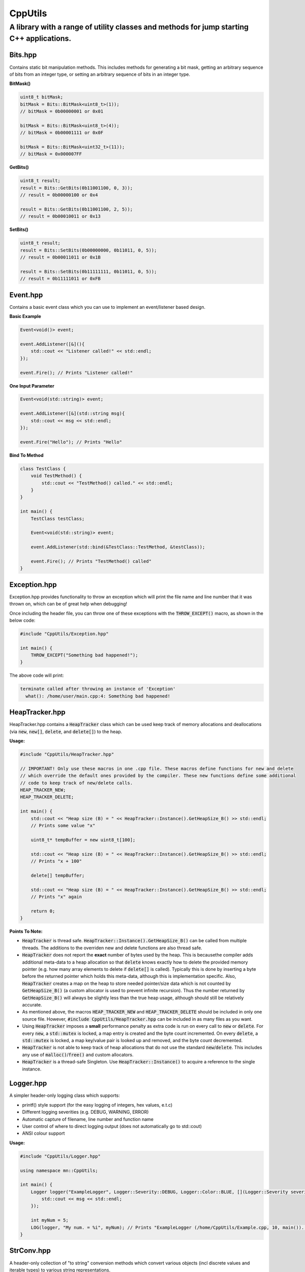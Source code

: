 ========
CppUtils
========

-----------------------------------------------------------------------------------------
A library with a range of utility classes and methods for jump starting C++ applications.
-----------------------------------------------------------------------------------------

.. image:: https://travis-ci.org/mbedded-ninja/CppUtils.svg?branch=master
	:target: https://travis-ci.org/mbedded-ninja/CppUtils

Bits.hpp
========

Contains static bit manipulation methods. This includes methods for generating a bit mask, getting an arbitrary sequence of bits from an integer type, or setting an arbitrary sequence of bits in an integer type.

**BitMask()**

.. code:: cpp

    uint8_t bitMask;
    bitMask = Bits::BitMask<uint8_t>(1));
    // bitMask = 0b00000001 or 0x01

    bitMask = Bits::BitMask<uint8_t>(4));
    // bitMask = 0b00001111 or 0x0F

    bitMask = Bits::BitMask<uint32_t>(11));
    // bitMask = 0x000007FF

**GetBits()**

.. code:: cpp

    uint8_t result;
    result = Bits::GetBits(0b11001100, 0, 3));
    // result = 0b00000100 or 0x4

    result = Bits::GetBits(0b11001100, 2, 5));
    // result = 0b00010011 or 0x13

**SetBits()**

.. code:: cpp

    uint8_t result;
    result = Bits::SetBits(0b00000000, 0b11011, 0, 5));
    // result = 0b00011011 or 0x1B

    result = Bits::SetBits(0b11111111, 0b11011, 0, 5));
    // result = 0b11111011 or 0xFB

Event.hpp
=========

Contains a basic event class which you can use to implement an event/listener based design.

**Basic Example**

.. code:: cpp

    Event<void()> event;

    event.AddListener([&](){
        std::cout << "Listener called!" << std::endl;
    });

    event.Fire(); // Prints "Listener called!"

**One Input Parameter**

.. code:: cpp

    Event<void(std::string)> event;

    event.AddListener([&](std::string msg){
        std::cout << msg << std::endl;
    });

    event.Fire("Hello"); // Prints "Hello"

**Bind To Method**

.. code:: cpp

    class TestClass {
        void TestMethod() {
            std::cout << "TestMethod() called." << std::endl;
        }
    }

    int main() {
        TestClass testClass;

        Event<void(std::string)> event;

        event.AddListener(std::bind(&TestClass::TestMethod, &testClass));

        event.Fire(); // Prints "TestMethod() called"
    }

Exception.hpp
=============

Exception.hpp provides functionality to throw an exception which will print the file name and line number that it was thrown on, which can be of great help when debugging!

Once including the header file, you can throw one of these exceptions with the :code:`THROW_EXCEPT()` macro, as shown in the below code:

.. code:: cpp

    #include "CppUtils/Exception.hpp"

    int main() {
        THROW_EXCEPT("Something bad happened!");
    }

The above code will print:

.. code:: cpp

    terminate called after throwing an instance of 'Exception'
      what(): /home/user/main.cpp:4: Something bad happened!


HeapTracker.hpp
===============

HeapTracker.hpp contains a :code:`HeapTracker` class which can be used keep track of memory allocations and deallocations (via :code:`new`, :code:`new[]`, :code:`delete`, and :code:`delete[]`) to the heap.

**Usage:**

.. code:: cpp

    #include "CppUtils/HeapTracker.hpp"

    // IMPORTANT! Only use these macros in one .cpp file. These macros define functions for new and delete
    // which override the default ones provided by the compiler. These new functions define some additional
    // code to keep track of new/delete calls.
    HEAP_TRACKER_NEW;
    HEAP_TRACKER_DELETE;

    int main() {
        std::cout << "Heap size (B) = " << HeapTracker::Instance().GetHeapSize_B() >> std::endl;
        // Prints some value "x"

        uint8_t* tempBuffer = new uint8_t[100];

        std::cout << "Heap size (B) = " << HeapTracker::Instance().GetHeapSize_B() >> std::endl;
        // Prints "x + 100"

        delete[] tempBuffer;

        std::cout << "Heap size (B) = " << HeapTracker::Instance().GetHeapSize_B() >> std::endl;
        // Prints "x" again

        return 0;
    }

**Points To Note:**

- :code:`HeapTracker` is thread safe. :code:`HeapTracker::Instance().GetHeapSize_B()` can be called from multiple threads. The additions to the overriden new and delete functions are also thread safe.
- :code:`HeapTracker` does not report the **exact** number of bytes used by the heap. This is becausethe compiler adds additional meta-data to a heap allocation so that :code:`delete` knows exactly how to delete the provided memory pointer (e.g. how many array elements to delete if :code:`delete[]` is called). Typically this is done by inserting a byte before the returned pointer which holds this meta-data, although this is implementation specific. Also, :code:`HeapTracker` creates a map on the heap to store needed pointer/size data which is not counted by :code:`GetHeapSize_B()` (a custom allocator is used to prevent infinite recursion). Thus the number returned by :code:`GetHeapSize_B()` will always be slightly less than the true heap usage, although should still be relatively accurate.
- As mentioned above, the macros :code:`HEAP_TRACKER_NEW` and :code:`HEAP_TRACKER_DELETE` should be included in only one source file. However, :code:`#include CppUtils/HeapTracker.hpp` can be included in as many files as you want.
- Using :code:`HeapTracker` imposes a **small** performance penalty as extra code is run on every call to :code:`new` or :code:`delete`. For every :code:`new`, a :code:`std::mutex` is locked, a map entry is created and the byte count incremented. On every :code:`delete`, a :code:`std::mutex` is locked, a map key/value pair is looked up and removed, and the byte count decremented.
- :code:`HeapTracker` is not able to keep track of heap allocations that do not use the standard :code:`new`/:code:`delete`. This includes any use of :code:`malloc()`/:code:`free()` and custom allocators.
- :code:`HeapTracker` is a thread-safe Singleton. Use :code:`HeapTracker::Instance()` to acquire a reference to the single instance.

Logger.hpp
==========

A simpler header-only logging class which supports:

- printf() style support (for the easy logging of integers, hex values, e.t.c)
- Different logging severities (e.g. DEBUG, WARNING, ERROR)
- Automatic capture of filename, line number and function name
- User control of where to direct logging output (does not automatically go to std::cout)
- ANSI colour support

**Usage:**

.. code:: cpp

    #include "CppUtils/Logger.hpp"

    using namespace mn::CppUtils;

    int main() {
        Logger logger("ExampleLogger", Logger::Severity::DEBUG, Logger::Color::BLUE, [](Logger::Severity severity, std::string msg){
            std::cout << msg << std::endl;
        });

        int myNum = 5;
        LOG(logger, "My num. = %i", myNum); // Prints "ExampleLogger (/home/CppUtils/Example.cpp, 10, main()). DEBUG: My num. = 5" in a blue font
    }


StrConv.hpp
===========

A header-only collection of "to string" conversion methods which convert various objects (incl discrete values and iterable types) to various string representations.

**ToHex()**

.. code:: cpp

    std::cout << StrConv::ToHex(15, 2) << std::endl;
    // Prints "0xFF"

    std::cout << StrConv::ToHex(4, 3) << std::endl;
    // Prints "0x004"

    std::cout << StrConv::ToHex(std::vector({ 0x0A, 0x0B }) << std::endl;
    // Prints "{ 0x0A, 0x0B }"

**ToAscii()**

.. code:: cpp

    std::cout << StrConv::ToAscii(std::vector({ 'a', 'b' }) << std::endl;
    // Prints "{ 'a', 'b' }"


ThreadSafeQueue.hpp
===================

Contains a cross-platform thread safe queue object which uses the C++14 standard only (no UNIX :code:`pthread` or Windows :code:`CreateThread`).

Timer.hpp
=========

A timer which allows you to run code after a timeout occurs (code will be run within a new timer thread).

.. code:: cpp

    #include <atomic>
    #include "CppUtils/Timer.hpp"
    using namespace std::literals;

    std::atomic<bool> callbackCalled(false);
    Timer timer(100ms, [&]{
        // This will be called in the context of a timer thread, be aware
        // of concurrency concerns!
        callbackCalled.store(true);
    });

    std::this_thread::sleep_for(200ms);

    std::cout << "callbackCalled = " << callbackCalled.load() << std::endl;
    // Prints "true"

TimerWheel.hpp
==============

This header file contains a :code:`TimerWheel` class that can be used to easily create and manage timers (timeouts) in a multi-threaded environment.

**Single-Shot Timer Example**

.. code:: cpp

    #include "CppUtils/TimerWheel.hpp"

    using namespace std::literals;
    using namespace mn::CppUtils::TimerWheel;

    int main() {
        TimerWheel timerWheel;

        timerWheel.AddSingleShotTimer(500ms, [&]() {
            std::cout << "Timer expired!" << std::endl;
        });

        std::this_thread::sleep_for(1000ms);

        // "Timer expired!" will be printed after 500ms
    }

Note that the lambda callback provided above is executed in the context of the :code:`TimerWheel` thread. This callback could put messages onto other thread's commands queues, notify a :code:`std::condition_variable`, or lock a :code:`std::mutex` and perform actions on another thread's data.

:code:`TimerWheel` also supports *repetitive timers*.

**Repetitive Timer Example**

.. code:: cpp

    #include "CppUtils/TimerWheel.hpp"

    using namespace std::literals;
    using namespace mn::CppUtils::TimerWheel;

    int main() {
        TimerWheel timerWheel;

        timerWheel.AddRepetitiveTimer(300ms, 3, [&]() {
            std::cout << "Repeat" << std::endl;
        });

        std::this_thread::sleep_for(1000ms);

        // "Repeat" will be printed every 300ms for a total of three times.
        // Provide -1 instead of 3 to the timer constructor to make the timer run indefinitely.
    }

VerNumParser.hpp
================

This header file provides a class which has utility functions for dealing with string-based version numbers.

.. code:: cpp

    #include "CppUtils/VerNumParser.hpp"
    
    using namespace mn::CppUtils;

    int main() {
        
        // Converts a version string into the individual integer
        // digits
        auto digits = VerNumParser::ToInts("v2.7.4");

        std::cout << digits[0]; // "2"
        std::cout << digits[1]; // "7"
        std::cout << digits[2]; // "4"
    }